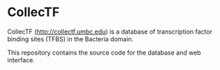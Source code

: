 * CollecTF

CollecTF (http://collectf.umbc.edu) is a database of transcription factor binding
sites (TFBS) in the Bacteria domain.

This repository contains the source code for the database and web interface.
